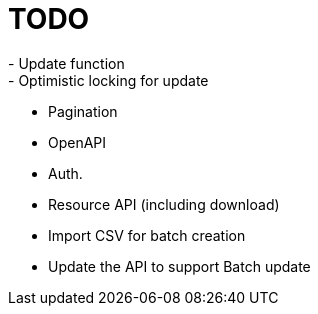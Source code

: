 = TODO
- Update function
- Optimistic locking for update
- Pagination
- OpenAPI
- Auth.
- Resource API (including download)
- Import CSV for batch creation
- Update the API to support Batch update

